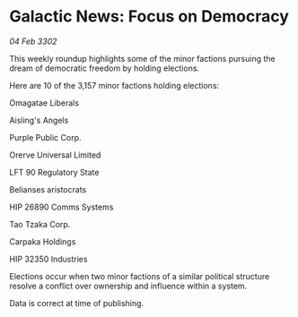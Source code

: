 * Galactic News: Focus on Democracy

/04 Feb 3302/

This weekly roundup highlights some of the minor factions pursuing the dream of democratic freedom by holding elections. 

Here are 10 of the 3,157 minor factions holding elections: 

Omagatae Liberals 

Aisling's Angels 

Purple Public Corp. 

Orerve Universal Limited 

LFT 90 Regulatory State 

Belianses aristocrats 

HIP 26890 Comms Systems 

Tao Tzaka Corp.	 

Carpaka Holdings 

HIP 32350 Industries 

Elections occur when two minor factions of a similar political structure resolve a conflict over ownership and influence within a system. 

Data is correct at time of publishing.
